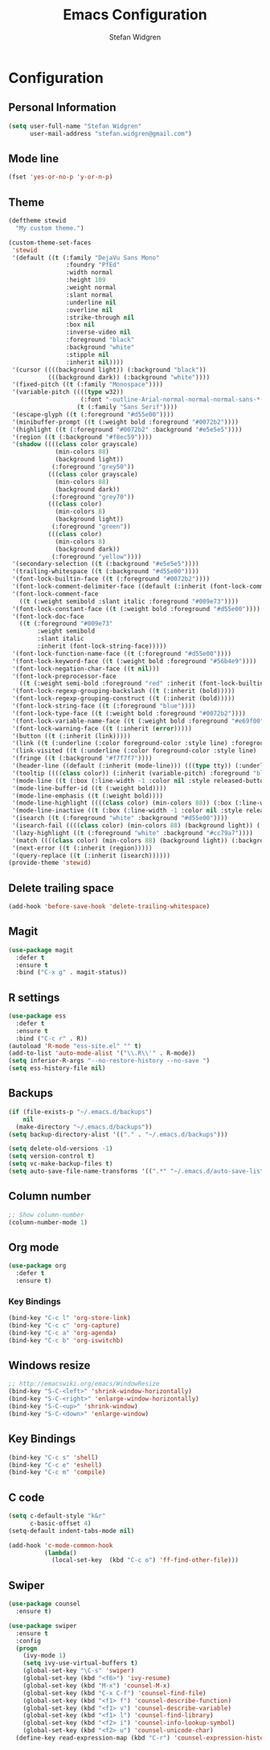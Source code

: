 #+TITLE: Emacs Configuration
#+AUTHOR: Stefan Widgren
#+OPTIONS: toc:4 h:4

* Configuration

** Personal Information

#+BEGIN_SRC emacs-lisp
(setq user-full-name "Stefan Widgren"
      user-mail-address "stefan.widgren@gmail.com")
#+END_SRC
** Mode line

#+BEGIN_SRC emacs-lisp
(fset 'yes-or-no-p 'y-or-n-p)
#+END_SRC
** Theme
#+BEGIN_SRC emacs-lisp
  (deftheme stewid
    "My custom theme.")

  (custom-theme-set-faces
   'stewid
   '(default ((t (:family "DejaVu Sans Mono"
                  :foundry "PfEd"
                  :width normal
                  :height 109
                  :weight normal
                  :slant normal
                  :underline nil
                  :overline nil
                  :strike-through nil
                  :box nil
                  :inverse-video nil
                  :foreground "black"
                  :background "white"
                  :stipple nil
                  :inherit nil))))
   '(cursor ((((background light)) (:background "black"))
             (((background dark)) (:background "white"))))
   '(fixed-pitch ((t (:family "Monospace"))))
   '(variable-pitch ((((type w32))
                      (:font "-outline-Arial-normal-normal-normal-sans-*-*-*-*-p-*-iso8859-1"))
                     (t (:family "Sans Serif"))))
   '(escape-glyph ((t (:foreground "#d55e00"))))
   '(minibuffer-prompt ((t (:weight bold :foreground "#0072b2"))))
   '(highlight ((t (:foreground "#0072b2" :background "#e5e5e5"))))
   '(region ((t (:background "#f8ec59"))))
   '(shadow ((((class color grayscale)
               (min-colors 88)
               (background light))
              (:foreground "grey50"))
             (((class color grayscale)
               (min-colors 88)
               (background dark))
              (:foreground "grey70"))
             (((class color)
               (min-colors 8)
               (background light))
              (:foreground "green"))
             (((class color)
               (min-colors 8)
               (background dark))
              (:foreground "yellow"))))
   '(secondary-selection ((t (:background "#e5e5e5"))))
   '(trailing-whitespace ((t (:background "#d55e00"))))
   '(font-lock-builtin-face ((t (:foreground "#0072b2"))))
   '(font-lock-comment-delimiter-face ((default (:inherit (font-lock-comment-face)))))
   '(font-lock-comment-face
     ((t (:weight semibold :slant italic :foreground "#009e73"))))
   '(font-lock-constant-face ((t (:weight bold :foreground "#d55e00"))))
   '(font-lock-doc-face
     ((t (:foreground "#009e73"
          :weight semibold
          :slant italic
          :inherit (font-lock-string-face)))))
   '(font-lock-function-name-face ((t (:foreground "#d55e00"))))
   '(font-lock-keyword-face ((t (:weight bold :foreground "#56b4e9"))))
   '(font-lock-negation-char-face ((t nil)))
   '(font-lock-preprocessor-face
     ((t (:weight semi-bold :foreground "red" :inherit (font-lock-builtin-face)))))
   '(font-lock-regexp-grouping-backslash ((t (:inherit (bold)))))
   '(font-lock-regexp-grouping-construct ((t (:inherit (bold)))))
   '(font-lock-string-face ((t (:foreground "blue"))))
   '(font-lock-type-face ((t (:weight bold :foreground "#0072b2"))))
   '(font-lock-variable-name-face ((t (:weight bold :foreground "#e69f00"))))
   '(font-lock-warning-face ((t (:inherit (error)))))
   '(button ((t (:inherit (link)))))
   '(link ((t (:underline (:color foreground-color :style line) :foreground "#0072b2"))))
   '(link-visited ((t (:underline (:color foreground-color :style line) :foreground "#cc79a7"))))
   '(fringe ((t (:background "#f7f7f7"))))
   '(header-line ((default (:inherit (mode-line))) (((type tty)) (:underline (:color foreground-color :style line) :inverse-video nil)) (((class color grayscale) (background light)) (:box nil :foreground "grey20" :background "grey90")) (((class color grayscale) (background dark)) (:box nil :foreground "grey90" :background "grey20")) (((class mono) (background light)) (:underline (:color foreground-color :style line) :box nil :inverse-video nil :foreground "black" :background "white")) (((class mono) (background dark)) (:underline (:color foreground-color :style line) :box nil :inverse-video nil :foreground "white" :background "black"))))
   '(tooltip ((((class color)) (:inherit (variable-pitch) :foreground "black" :background "lightyellow")) (t (:inherit (variable-pitch)))))
   '(mode-line ((t (:box (:line-width -1 :color nil :style released-button) :foreground "black" :background "#e5e5e5"))))
   '(mode-line-buffer-id ((t (:weight bold))))
   '(mode-line-emphasis ((t (:weight bold))))
   '(mode-line-highlight ((((class color) (min-colors 88)) (:box (:line-width 2 :color "grey40" :style released-button))) (t (:inherit (highlight)))))
   '(mode-line-inactive ((t (:box (:line-width -1 :color nil :style released-button) :foreground "black" :background "#b0b0b0"))))
   '(isearch ((t (:foreground "white" :background "#d55e00"))))
   '(isearch-fail ((((class color) (min-colors 88) (background light)) (:background "RosyBrown1")) (((class color) (min-colors 88) (background dark)) (:background "red4")) (((class color) (min-colors 16)) (:background "red")) (((class color) (min-colors 8)) (:background "red")) (((class color grayscale)) (:foreground "grey")) (t (:inverse-video t))))
   '(lazy-highlight ((t (:foreground "white" :background "#cc79a7"))))
   '(match ((((class color) (min-colors 88) (background light)) (:background "yellow1")) (((class color) (min-colors 88) (background dark)) (:background "RoyalBlue3")) (((class color) (min-colors 8) (background light)) (:foreground "black" :background "yellow")) (((class color) (min-colors 8) (background dark)) (:foreground "white" :background "blue")) (((type tty) (class mono)) (:inverse-video t)) (t (:background "gray"))))
   '(next-error ((t (:inherit (region)))))
   '(query-replace ((t (:inherit (isearch))))))
  (provide-theme 'stewid)

#+END_SRC

** Delete trailing space

#+BEGIN_SRC emacs-lisp
(add-hook 'before-save-hook 'delete-trailing-whitespace)
#+END_SRC

** Magit

#+BEGIN_SRC emacs-lisp
(use-package magit
  :defer t
  :ensure t
  :bind ("C-x g" . magit-status))
#+END_SRC

** R settings

#+BEGIN_SRC emacs-lisp
(use-package ess
  :defer t
  :ensure t
  :bind ("C-c r" . R))
(autoload 'R-mode "ess-site.el" "" t)
(add-to-list 'auto-mode-alist '("\\.R\\'" . R-mode))
(setq inferior-R-args "--no-restore-history --no-save ")
(setq ess-history-file nil)
#+END_SRC

** Backups
#+BEGIN_SRC emacs-lisp
(if (file-exists-p "~/.emacs.d/backups")
    nil
  (make-directory "~/.emacs.d/backups"))
(setq backup-directory-alist '(("." . "~/.emacs.d/backups")))
#+END_SRC

#+BEGIN_SRC emacs-lisp
(setq delete-old-versions -1)
(setq version-control t)
(setq vc-make-backup-files t)
(setq auto-save-file-name-transforms '((".*" "~/.emacs.d/auto-save-list/" t)))
#+END_SRC

** Column number
#+BEGIN_SRC emacs-lisp
;; Show column-number
(column-number-mode 1)
#+END_SRC
** Org mode
#+BEGIN_SRC emacs-lisp
(use-package org
  :defer t
  :ensure t)
#+END_SRC

*** Key Bindings

#+BEGIN_SRC emacs-lisp
(bind-key "C-c l" 'org-store-link)
(bind-key "C-c c" 'org-capture)
(bind-key "C-c a" 'org-agenda)
(bind-key "C-c b" 'org-iswitchb)
#+END_SRC

** Windows resize
#+BEGIN_SRC emacs-lisp
;; http://emacswiki.org/emacs/WindowResize
(bind-key "S-C-<left>" 'shrink-window-horizontally)
(bind-key "S-C-<right>" 'enlarge-window-horizontally)
(bind-key "S-C-<up>" 'shrink-window)
(bind-key "S-C-<down>" 'enlarge-window)
#+END_SRC

** Key Bindings
#+BEGIN_SRC emacs-lisp
(bind-key "C-c s" 'shell)
(bind-key "C-c e" 'eshell)
(bind-key "C-c m" 'compile)
#+END_SRC

** C code
#+BEGIN_SRC emacs-lisp
(setq c-default-style "k&r"
      c-basic-offset 4)
(setq-default indent-tabs-mode nil)

(add-hook 'c-mode-common-hook
          (lambda()
            (local-set-key  (kbd "C-c o") 'ff-find-other-file)))
 #+END_SRC

** Swiper
#+BEGIN_SRC emacs-lisp
  (use-package counsel
    :ensure t)

  (use-package swiper
    :ensure t
    :config
    (progn
      (ivy-mode 1)
      (setq ivy-use-virtual-buffers t)
      (global-set-key "\C-s" 'swiper)
      (global-set-key (kbd "<f6>") 'ivy-resume)
      (global-set-key (kbd "M-x") 'counsel-M-x)
      (global-set-key (kbd "C-x C-f") 'counsel-find-file)
      (global-set-key (kbd "<f1> f") 'counsel-describe-function)
      (global-set-key (kbd "<f1> v") 'counsel-describe-variable)
      (global-set-key (kbd "<f1> l") 'counsel-find-library)
      (global-set-key (kbd "<f2> i") 'counsel-info-lookup-symbol)
      (global-set-key (kbd "<f2> u") 'counsel-unicode-char)
    (define-key read-expression-map (kbd "C-r") 'counsel-expression-history)))
#+END_SRC

